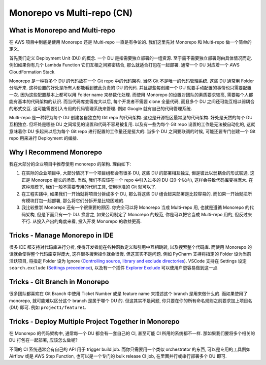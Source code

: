 .. _monorepo-vs-multi-repo-cn:

Monorepo vs Multi-repo (CN)
==============================================================================


What is Monorepo and Multi-repo
------------------------------------------------------------------------------
在 AWS 项目中到底是使用 Monorepo 还是 Multi-repo 一直是有争论的. 我们这里先对 Monorepo 和 Multi-repo 做一个简单的定义.

首先我们定义 Deployment Unit (DU) 的概念. 一个 DU 是指需要独立部署的一组资源. 至于需不需要独立部署则由具体情况而定. 例如如果你有几个 Lambda Function 它们互相之间紧密结合, 那么就适合打包在一起部署. 通常一个 DU 对应着一个 AWS CloudFormation Stack.

Monorepo 是一种将多个 DU 的代码放在一个 Git repo 中的代码架构. 当然 Git 不是唯一的代码管理系统. 这些 DU 通常用 Folder 分隔开来. 这种设置的好处是所有人都能看到彼此负责的 DU 的代码. 并且那些每创建一个 DU 就要手动配置的事情也只需要配置一次. 因为这些配置基本上都可以用 Folder name 来参数化处理. 而使用 Monorepo 的设置对团队的素质要求较高, 需要每个人都能有基本的代码架构的认识. 而当代码库变得庞大以后, 每个开发者不需要 clone 全量代码, 而且多个 DU 之间还可能互相以弱耦合的形式交互. 这可能需要引入专用的代码管理系统来管理. 例如 Google 就有自己的代码管理系统.

Multi-repo 是一种将为每个 DU 创建各自独立的 Git repo 的代码架构. 这也是开源社区最常见的代码架构. 好处是天然的每个 DU 互相独立. 但坏处是哪些 DU 之间常见的设置和代码不容易被复用. 以及有一些为每个 Git repo 设置的工作是无法被自动化的, 这就意味着你 DU 多起来以后为每个 Git repo 进行配置的工作量还是挺大的. 当多个 DU 之间要联调的时候, 可能还要专门创建一个 Git repo 用来进行 Deployment 的编排.


Why I Recommend Monorepo
------------------------------------------------------------------------------
我在大部分的企业项目中推荐使用 monorepo 的架构. 理由如下:

1. 在实际的企业项目中, 大部分情况下一个项目组都会有很多 DU, 这些 DU 的部署相互独立, 但是彼此以弱耦合的形式联通. 这正是 Monorepo 擅长的场景. 当然, 我们不应该在一个 repo 中引入过多的 DU (20 个以内), 这样会导致代码库变得庞大. 在这种规模下, 我们一般不需要专用的代码工具, 使用标准的 Git 就可以了.
2. 在工程实践中, 如果我们一开始就将项目分拆成多个 DU, 那么将这些 DU 组合起来部署是比较容易的. 而如果一开始就把所有模块打包一起部署, 那么将它们分拆开是比较困难的.
3. 我比较推崇 Monorepo 还有一个很重要的原因. 你完全可以将 Monorepo 当成 Multi-repo 用, 也就是遵循 Monorepo 的代码架构, 但是下面只有一个 DU. 换言之, 如果公司制定了 Monorepo 的规范, 你是可以把它当成 Multi-repo 用的, 但反过来不行. 从投入产出的角度来看, 投入开发 Monorepo 的收益更高.


Tricks - Manage Monorepo in IDE
------------------------------------------------------------------------------
很多 IDE 都支持对代码库进行分析, 使得开发者能在各种函数定义和引用中互相跳转, 以及搜索整个代码库. 而使用 Monorepo 的话就会使得整个代码库变得庞大, 这样很多搜索操作就会很慢. 但这其实不是问题. 例如 PyCharm 支持将指定的 Folder 设为当前活跃项目, 将指定 Folder 设为 Ignore (`Controlling source, library and exclude directories <https://www.jetbrains.com/help/objc/controlling-source-library-and-exclude-directories.html>`_). VSCode 支持在 Settings 设定 ``search.exclude`` (`Settings precedence <https://code.visualstudio.com/docs/getstarted/settings#_settings-precedence>`_), 以及有一个插件 `Explorer Exclude <https://marketplace.visualstudio.com/items?itemName=PeterSchmalfeldt.explorer-exclude>`_ 可以使用户更容易做到这一点.


Tricks - Git Branch in Monorepo
------------------------------------------------------------------------------
很多团队都喜欢在 Git Branch 中使用 Ticket Number 或是 feature name 来描述这个 branch 是用来做什么的. 而如果使用了 monorepo, 就可能难以区分这个 branch 是属于哪个 DU 的. 但这其实不是问题, 你只要在你的所有命名规则之前要求加上项目名 (DU) 即可. 例如 ``project1/feature1``.


.. _tricks-deploy-multiple-project-together-in-monorepo:

Tricks - Deploy Multiple Project Together in Monorepo
------------------------------------------------------------------------------
在 Monorepo 的代码架构中, 通常每一个 DU 都会有一套自己的 CI, 甚至可能 CI 所用的系统都不一样. 那如果我们要将多个相关的 DU 打包在一起部署, 应该怎么做呢?

不同的 CI 系统通常会有自己的 API 用于 trigger build job. 而你只需要用一个类似 orchestrator 的东西, 可以是专用的工具例如 Airflow 或是 AWS Step Function, 也可以是一个专门的 bulk release CI job, 在里面并行或串行部署多个 DU 即可.
